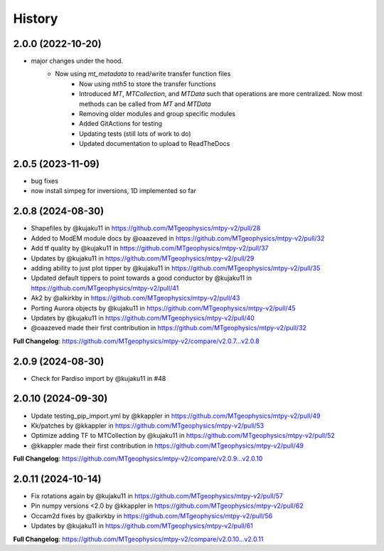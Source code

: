 History
=======

2.0.0 (2022-10-20)
---------------------

* major changes under the hood.  
    - Now using `mt_metadata` to read/write transfer function files
	- Now using `mth5` to store the transfer functions
	- Introduced `MT`, `MTCollection`, and `MTData` such that operations are more centralized. Now most methods can be called from `MT` and `MTData`
	- Removing older modules and group specific modules
	- Added GitActions for testing
	- Updating tests (still lots of work to do)
	- Updated documentation to upload to ReadTheDocs

2.0.5 (2023-11-09)
---------------------

* bug fixes
* now install simpeg for inversions, 1D implemented so far

2.0.8 (2024-08-30)
---------------------

* Shapefiles by @kujaku11 in https://github.com/MTgeophysics/mtpy-v2/pull/28
* Added to ModEM module docs by @oaazeved in https://github.com/MTgeophysics/mtpy-v2/pull/32
* Add tf quality by @kujaku11 in https://github.com/MTgeophysics/mtpy-v2/pull/37
* Updates by @kujaku11 in https://github.com/MTgeophysics/mtpy-v2/pull/29
* adding ability to just plot tipper by @kujaku11 in https://github.com/MTgeophysics/mtpy-v2/pull/35
* Updated default tippers to point towards a good conductor by @kujaku11 in https://github.com/MTgeophysics/mtpy-v2/pull/41
* Ak2 by @alkirkby in https://github.com/MTgeophysics/mtpy-v2/pull/43
* Porting Aurora objects by @kujaku11 in https://github.com/MTgeophysics/mtpy-v2/pull/45
* Updates by @kujaku11 in https://github.com/MTgeophysics/mtpy-v2/pull/40
* @oaazeved made their first contribution in https://github.com/MTgeophysics/mtpy-v2/pull/32

**Full Changelog**: https://github.com/MTgeophysics/mtpy-v2/compare/v2.0.7...v2.0.8

2.0.9 (2024-08-30)
----------------------

* Check for Pardiso import by @kujaku11 in #48

2.0.10 (2024-09-30)
---------------------

* Update testing_pip_import.yml by @kkappler in https://github.com/MTgeophysics/mtpy-v2/pull/49
* Kk/patches  by @kkappler in https://github.com/MTgeophysics/mtpy-v2/pull/53
* Optimize adding TF to MTCollection by @kujaku11 in https://github.com/MTgeophysics/mtpy-v2/pull/52
* @kkappler made their first contribution in https://github.com/MTgeophysics/mtpy-v2/pull/49

**Full Changelog**: https://github.com/MTgeophysics/mtpy-v2/compare/v2.0.9...v2.0.10

2.0.11 (2024-10-14)
------------------------

* Fix rotations again by @kujaku11 in https://github.com/MTgeophysics/mtpy-v2/pull/57
* Pin numpy versions <2.0 by @kkappler in https://github.com/MTgeophysics/mtpy-v2/pull/62
* Occam2d fixes by @alkirkby in https://github.com/MTgeophysics/mtpy-v2/pull/56
* Updates by @kujaku11 in https://github.com/MTgeophysics/mtpy-v2/pull/61

**Full Changelog**: https://github.com/MTgeophysics/mtpy-v2/compare/v2.0.10...v2.0.11